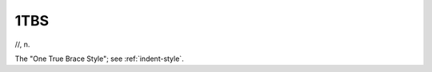 .. _one-TBS:

============================================================
1TBS
============================================================

//, n\.

The "One True Brace Style"; see :ref:`indent-style`\.


